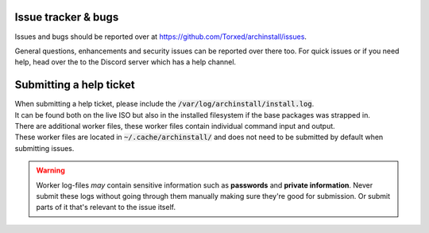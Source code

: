 .. _help.issues:

Issue tracker & bugs
====================

Issues and bugs should be reported over at `https://github.com/Torxed/archinstall/issues <https://github.com/Torxed/archinstall/issues>`_.

General questions, enhancements and security issues can be reported over there too.
For quick issues or if you need help, head over the to the Discord server which has a help channel.

Submitting a help ticket
========================

| When submitting a help ticket, please include the :code:`/var/log/archinstall/install.log`.
| It can be found both on the live ISO but also in the installed filesystem if the base packages was strapped in.

| There are additional worker files, these worker files contain individual command input and output.
| These worker files are located in :code:`~/.cache/archinstall/` and does not need to be submitted by default when submitting issues.

.. warning::

    Worker log-files *may* contain sensitive information such as **passwords** and **private information**. Never submit these logs without going through them manually making sure they're good for submission. Or submit parts of it that's relevant to the issue itself.
